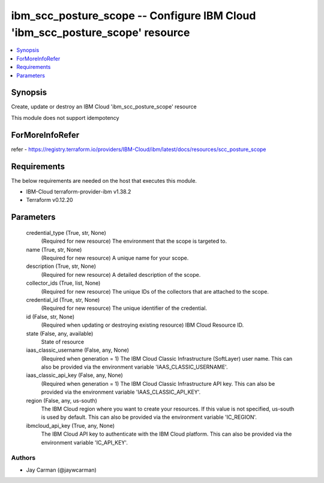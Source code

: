 
ibm_scc_posture_scope -- Configure IBM Cloud 'ibm_scc_posture_scope' resource
=============================================================================

.. contents::
   :local:
   :depth: 1


Synopsis
--------

Create, update or destroy an IBM Cloud 'ibm_scc_posture_scope' resource

This module does not support idempotency


ForMoreInfoRefer
----------------
refer - https://registry.terraform.io/providers/IBM-Cloud/ibm/latest/docs/resources/scc_posture_scope

Requirements
------------
The below requirements are needed on the host that executes this module.

- IBM-Cloud terraform-provider-ibm v1.38.2
- Terraform v0.12.20



Parameters
----------

  credential_type (True, str, None)
    (Required for new resource) The environment that the scope is targeted to.


  name (True, str, None)
    (Required for new resource) A unique name for your scope.


  description (True, str, None)
    (Required for new resource) A detailed description of the scope.


  collector_ids (True, list, None)
    (Required for new resource) The unique IDs of the collectors that are attached to the scope.


  credential_id (True, str, None)
    (Required for new resource) The unique identifier of the credential.


  id (False, str, None)
    (Required when updating or destroying existing resource) IBM Cloud Resource ID.


  state (False, any, available)
    State of resource


  iaas_classic_username (False, any, None)
    (Required when generation = 1) The IBM Cloud Classic Infrastructure (SoftLayer) user name. This can also be provided via the environment variable 'IAAS_CLASSIC_USERNAME'.


  iaas_classic_api_key (False, any, None)
    (Required when generation = 1) The IBM Cloud Classic Infrastructure API key. This can also be provided via the environment variable 'IAAS_CLASSIC_API_KEY'.


  region (False, any, us-south)
    The IBM Cloud region where you want to create your resources. If this value is not specified, us-south is used by default. This can also be provided via the environment variable 'IC_REGION'.


  ibmcloud_api_key (True, any, None)
    The IBM Cloud API key to authenticate with the IBM Cloud platform. This can also be provided via the environment variable 'IC_API_KEY'.













Authors
~~~~~~~

- Jay Carman (@jaywcarman)

